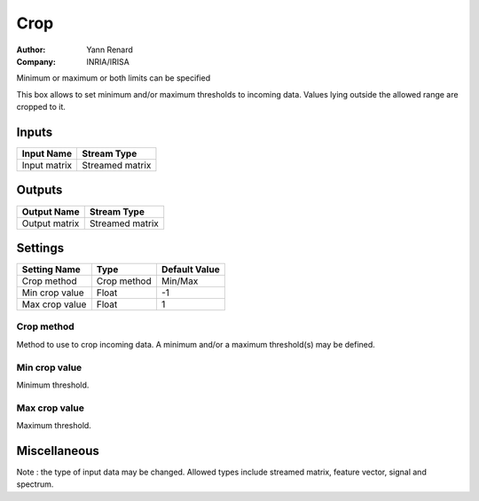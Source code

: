.. _Doc_BoxAlgorithm_Crop:

Crop
====

.. container:: attribution

   :Author:
      Yann Renard
   :Company:
      INRIA/IRISA

.. image:: images/Doc_BoxAlgorithm_Crop.png

Minimum or maximum or both limits can be specified

This box allows to set minimum and/or maximum thresholds to incoming data. Values lying outside the allowed range are cropped to it.

Inputs
------

.. csv-table::
   :header: "Input Name", "Stream Type"

   "Input matrix", "Streamed matrix"

Outputs
-------

.. csv-table::
   :header: "Output Name", "Stream Type"

   "Output matrix", "Streamed matrix"

.. _Doc_BoxAlgorithm_Crop_Settings:

Settings
--------

.. csv-table::
   :header: "Setting Name", "Type", "Default Value"

   "Crop method", "Crop method", "Min/Max"
   "Min crop value", "Float", "-1"
   "Max crop value", "Float", "1"

Crop method
~~~~~~~~~~~

Method to use to crop incoming data. A minimum and/or a maximum threshold(s) may be defined.

Min crop value
~~~~~~~~~~~~~~

Minimum threshold.

Max crop value
~~~~~~~~~~~~~~

Maximum threshold.

.. _Doc_BoxAlgorithm_Crop_Miscellaneous:

Miscellaneous
-------------

Note : the type of input data may be changed. Allowed types include streamed matrix, feature vector, signal and spectrum.

